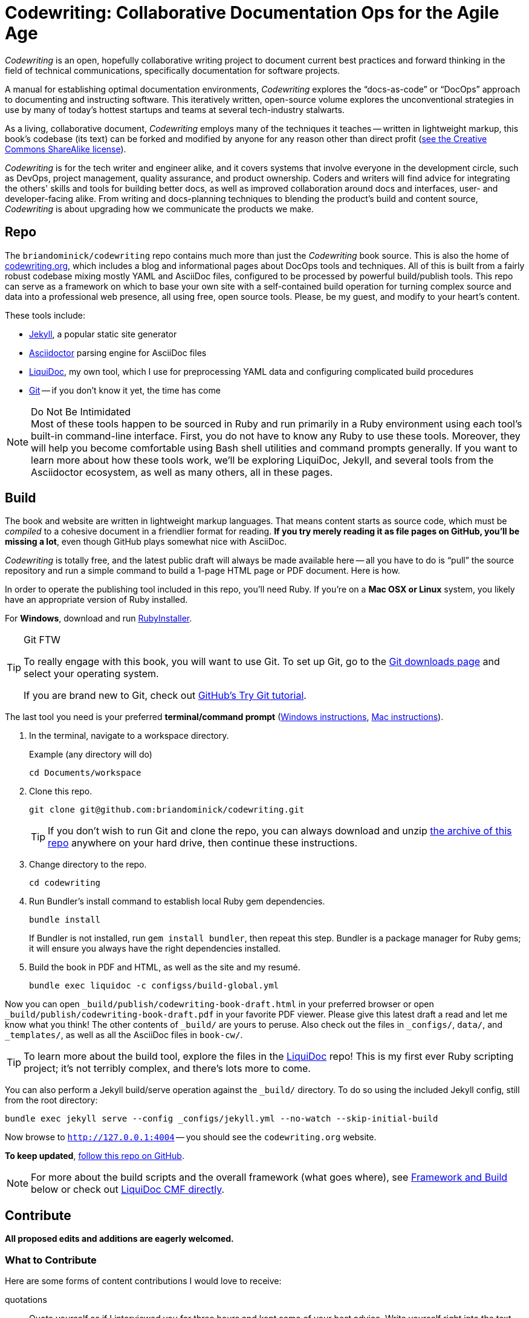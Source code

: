 = Codewriting: Collaborative Documentation Ops for the Agile Age
:page-permalink: /readme
:page-layout: page
// tag::global-settings[]
:codewriting_source_uri: https://github.com/briandominick/codewriting
:codewriting_www_uri: https://www.codewriting.org
:liquidoc_www_uri: https://www.ajyl.org/liquidoc-cmf
:ajyl_www_uri: https://www.ajyl.org
// This README file serves as canonical source for some text and other code.
// Denoted by specially formatted comments like the tag:: and end:: references
// above and below this comment. These are hidden macros that enable me to mark
// sections of a file for selective inclusion (think of it as embedding) into a
// parent file elsewhere in my source repo during parsing.
// end::global-settings[]

:toc: macro
toc::[]

// tag::preamble[]
_Codewriting_ is an open, hopefully collaborative writing project to document current best practices and forward thinking in the field of technical communications, specifically documentation for software projects.

A manual for establishing optimal documentation environments, _Codewriting_ explores the “docs-as-code” or “DocOps” approach to documenting and instructing software.
This iteratively written, open-source volume explores the unconventional strategies in use by many of today's hottest startups and teams at several tech-industry stalwarts.

As a living, collaborative document, _Codewriting_ employs many of the techniques it teaches -- written in lightweight markup, this book's codebase (its text) can be forked and modified by anyone for any reason other than direct profit (<<creative-commons,see the Creative Commons ShareAlike license>>).

_Codewriting_ is for the tech writer and engineer alike, and it covers systems that involve everyone in the development circle, such as DevOps, project management, quality assurance, and product ownership.
Coders and writers will find advice for integrating the others' skills and tools for building better docs, as well as improved collaboration around docs and interfaces, user- and developer-facing alike.
From writing and docs-planning techniques to blending the product's build and content source, _Codewriting_ is about upgrading how we communicate the products we make.
// end::preamble[]

== Repo

The `briandominick/codewriting` repo contains much more than just the _Codewriting_ book source.
This is also the home of link:http://codewriting.org/[codewriting.org], which includes a blog and informational pages about DocOps tools and techniques.
All of this is built from a fairly robust codebase mixing mostly YAML and AsciiDoc files, configured to be processed by powerful build/publish tools.
This repo can serve as a framework on which to base your own site with a self-contained build operation for turning complex source and data into a professional web presence, all using free, open source tools.
Please, be my guest, and modify to your heart's content.

These tools include:

* link:http://https://jekyllrb.com/[Jekyll], a popular static site generator
* link:http://asciidoctor.org/[Asciidoctor] parsing engine for AsciiDoc files
* link:{liquidoc_www_uri}[LiquiDoc], my own tool, which I use for preprocessing YAML data and configuring complicated build procedures
* link:https://git-scm.com/[Git] -- if you don't know it yet, the time has come

[NOTE]
.Do Not Be Intimidated
Most of these tools happen to be sourced in Ruby and run primarily in a Ruby environment using each tool's built-in command-line interface.
First, you do not have to know any Ruby to use these tools.
Moreover, they will help you become comfortable using Bash shell utilities and command prompts generally.
If you want to learn more about how these tools work, we'll be exploring LiquiDoc, Jekyll, and several tools from the Asciidoctor ecosystem, as well as many others, all in these pages.

== Build
// tag::build-cw[]
The book and website are written in lightweight markup languages.
That means content starts as source code, which must be _compiled_ to a cohesive document in a friendlier format for reading.
*If you try merely reading it as file pages on GitHub, you'll be missing a lot*, even though GitHub plays somewhat nice with AsciiDoc.

_Codewriting_ is totally free, and the latest public draft will always be made available here -- all you have to do is “pull” the source repository and run a simple command to build a 1-page HTML page or PDF document.
Here is how.

In order to operate the publishing tool included in this repo, you'll need Ruby.
If you're on a *Mac OSX or Linux* system, you likely have an appropriate version of Ruby installed.

For *Windows*, download and run link:http://rubyinstaller.org/[RubyInstaller].

[TIP]
.Git FTW
--
To really engage with this book, you will want to use Git.
To set up Git, go to the link:https://git-scm.com/downloads[Git downloads page] and select your operating system.

If you are brand new to Git, check out link:https://try.github.io/levels/1/challenges/1[GitHub's Try Git tutorial].
--

The last tool you need is your preferred *terminal/command prompt* (link:https://www.lifewire.com/how-to-open-command-prompt-2618089[Windows instructions], link:http://www.wikihow.com/Get-to-the-Command-Line-on-a-Mac[Mac instructions]).

. In the terminal, navigate to a workspace directory.
+
.Example (any directory will do)
[source,shell]
----
cd Documents/workspace
----

. Clone this repo.
+
[source,shell]
----
git clone git@github.com:briandominick/codewriting.git
----
+
[TIP]
If you don't wish to run Git and clone the repo, you can always download and unzip link:https://github.com/briandominick/codewriting/archive/master.zip[the archive of this repo] anywhere on your hard drive, then continue these instructions.

. Change directory to the repo.
+
[source,shell]
----
cd codewriting
----

. Run Bundler's install command to establish local Ruby gem dependencies.
+
[source,shell]
----
bundle install
----
+
If Bundler is not installed, run `gem install bundler`, then repeat this step.
Bundler is a package manager for Ruby gems; it will ensure you always have the right dependencies installed.

. Build the book in PDF and HTML, as well as the site and my resumé.
+
[source,shell]
----
bundle exec liquidoc -c configss/build-global.yml
----

Now you can open `_build/publish/codewriting-book-draft.html` in your preferred browser or open `_build/publish/codewriting-book-draft.pdf` in your favorite PDF viewer.
Please give this latest draft a read and let me know what you think!
The other contents of `_build/` are yours to peruse.
Also check out the files in `_configs/`, `data/`, and `_templates/`, as well as all the AsciiDoc files in `book-cw/`.

[TIP]
--
To learn more about the build tool, explore the files in the link:https://github.com/briandominick/liquidoc-gem[LiquiDoc] repo!
This is my first ever Ruby scripting project; it's not terribly complex, and there's lots more to come.
--

You can also perform a Jekyll build/serve operation against the `_build/` directory.
To do so using the included Jekyll config, still from the root directory:

[source,shell]
----
bundle exec jekyll serve --config _configs/jekyll.yml --no-watch --skip-initial-build
----

Now browse to `http://127.0.0.1:4004` -- you should see the `codewriting.org` website.

*To keep updated*, link:https://github.com/briandominick/codewriting/subscription[follow this repo on GitHub].
// end::build-cw[]

[NOTE]
For more about the build scripts and the overall framework (what goes where), see <<framework-and-build,Framework and Build>> below or check out link:{ajyl_www_uri}[LiquiDoc CMF directly].

== Contribute
// tag::contribute-cw[]
*All proposed edits and additions are eagerly welcomed.*

=== What to Contribute

Here are some forms of content contributions I would love to receive:

quotations::
Quote yourself as if I interviewed you for three hours and kept some of your best advice.
Write yourself right into the text, either with an outright quote or a paraphrase.

guest blocks::
Make a text block that conveys your commentary on a topic, in context.

=== Guest Block Syntax & Guidance

The two main types of block contributions are admonition blocks (either generic or branded) and guest sidebars, for longer prose.

admonition block::
+
--
You can either author a generic admonition, to be credited in the Acknowledgements and the Git repo, or you can brand an admonition with your name (or GH username) and mug.
Admonition blocks should be kept to one short paragraph, at most.

generic admonition::

[source,asciidoc]
----
[TIP]
Here is my opinion about this topic.
----

branded admonition::

[source,asciidoc]
----
[BRANDED.yourGHusername]
I'll make this do something cool by the time we “go to press”.
----

In this case, also place a 150x150 pixel PNG file to use as an avatar for you.
Make it your headshot or a caricature or some symbol you want to rep your mug.
Name it `yourGHusername.png` and place it in `book-cw/images/avatars`.

--

guest sidebar::

Make a sidebar for multi-paragraph contributions.
+
[source,asciidoc]
----
[guest_contribution]
.Your Sidebar's Clever Title
****
Here is the text of your sidebar.
Keep it witty, and remember to use one-sentence-per-line and other styles from the Style Guide.

You can use paragraphing, images, tables, and so forth.
Just keep it tidy, witty, and informative.

-- Tag Yourself (link:https://twitter.com/@memememe[memememe])
****
----

To make these items most modular, it is best that you contribute them in their own `filename.adoc` file.
Your pull request is welcome to also incporporate the `include::filename.adoc[]` macro in the place you think your content best fits.
Otherwise, it's fine to leave it for me to suggest a placement.

=== How to Contribute

Here are the technical steps to contributing.
If you don't know how to use Git or AsciiDoc yet, you may wish to *read the book before trying to contribute*.
In fact, that's a good general recommendation, so you don't duplicate something that's already included, and so you can enhance existing content -- even by contradicting it sensibly.

. Fork the GitHub repo.

. Create a branch.

+
If you clone your newly forked repo to your local machine (similarly to the procedure for cloning _this_ repo, above), use `git checkout -b new-branch`, where `new-branch` is a descriptive name for your contribution (e.g., `sidebar-hacking`).

. Edit the appropriate AsciiDoc file, or create and properly include a new one.

. Build locally to make sure your contribution builds as both PDF and HTML.

. Issue a pull request to my repo. +
{codewriting_source_uri}

. I'll review your contribution and respond to it as soon as I can.

[TIP]
If you wish to propose a contribution before you start writing/coding, create an Issue and label it `proposal`.
I'll review it and let you know what I think.

=== Editorial Process

Only once we're both happy with the final state of a proposed change will I incorporate any of your work, and all contributors will be prominently credited, as well as remain in the git log for all eternity.
One of the commits in your first PR should add yourself to the appropriate contributors' list in `book-cw/frontmatter/acknowledgements.adoc`.

I do reserve the right to include lessons from your contributions even if we cannot agree on the specific final text; any particular ideas reflected will be duly credited.
As a journalist in my past life, I was fanatical about attribution, accuracy, and integrity in news media.
As evidence, I submit  link:http://newstandardnews.net/contributors/handbook_v2.0.pdf[this journalism guide]) I helped write.
I assure you I take proper representation and credit very seriously.
// end::contribute-cw[]

== Plans for Codewriting

Words!::
Lots more content coming, across several chapters

Slides!::
I want to make a bulleted summary of each chapter/section as a “slide”, which can be included in each section as well as compiled into a slide deck for presentations.
I hope others will modify them to their liking and make use of them spreading the word about DocOps!

Exercises::
I am working on a narrative about a docs-focused startup that hires the reader as Employee #3.
Hijinks ensue.

[[framework-and-build]]
== Framework and Build

Here are some notes on what goes where and how it's all built.

[source,ascii]
----
├── _build/ <1>
│   └── publish/
├── _configs/ <2>
│   ├── asciidoctor.yml
│   ├── build-global.yml
│   └── jekyll.yml
├── _posts/ <3>
├── _templates/ <4>
│   └── liquid/
├── assets/ <5>
├── book-cw/ <6>
│   ├── _configs/ <7>
│   ├── _data/ <8>
│   ├── <content_directories>/ <9>
│   ├── includes/ <10>
│   └── index-book-cw.adoc <11>
├── data/ <12>
│   ├── attributes.yml
│   ├── dependencies.yml
│   ├── glossary.yml
│   ├── item-lists.yml
│   └── dominick.yml
├── pages/ <13>
├── theme/ <14>
├── Gemfile <15>
├── LICENSE.md <16>
└── README.adoc <17>
----

<1> The scratch directory in which all preprocessing files are handled and final artifacts located
<2> Configuration files for build tools, including Asciidoctor, Jekyll, and LiquiDoc (`build-global.yml` instructs the main build routine)
<3> Blog posts for the site
<4> Templates used for prebuilding content files (no site theme or page structure)
<5> Images, AsciiDoc includes, and other content used directly in output, possibly for multiple documents
<6> Book content files; everything that goes _in_ the book
<7> Build configurations for the book's precompiled source files
<8> Data source files for the book, for building complex content
<9> Discrete content files (topics, source samples, etc)
<10> Snippets and partials for the book
<11> The book's content map
<12> Structured data files for the whole project (not just the book)
<13> Site content that doesn't go in the book
<14> Files used to style output for the whole site
<15> The project's Ruby dependency collection
<16> The Creative Commons license and description of what is covered
<17> Whoa, that's like, the source for what you're reading right now...

=== Production Deployment

As of Janyary 2019, link:https://www.codewriing.org[Codewriting.org] is built and served by link:https://www.netlify.com/[Netlify].
Netlify's free service is simply amazing; I cannot recommend it strongly enough.
All I do is point it to the repo, enter the build command, and tell it where to get the built files to serve.
Nelify inegrates automatically with GitHub and analyzes the site output for security and integrity.
All this pretty much out of the box, with free HTTPS and custom domain-name handling.


== Legal Stuff

The Codewriting codebase is covered by the "Creative Commons ShareAlike 3.0 Unported" license, except as noted in the link:NOTICE.md[NOTICE] of third-party software dependencies.
You are encouraged to copy and modify this content for your own purposes; just please link back to link:{codewriting_www_uri}/[codewriting.org].
For details, see link:{codewriting_source_uri}/blob/master/LICENSE.md[`LICENSE.md`] for full details and complete license text.
